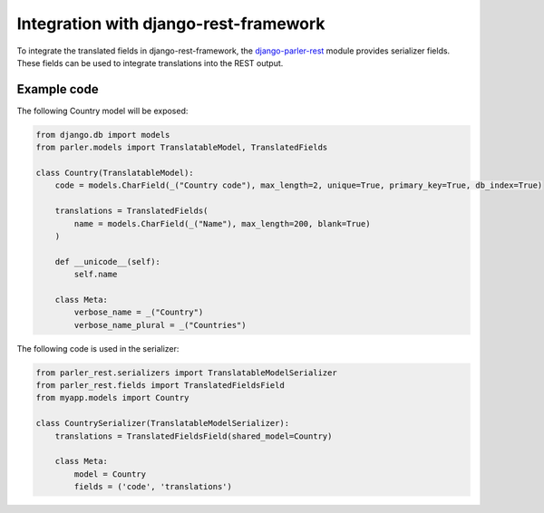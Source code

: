 Integration with django-rest-framework
======================================

To integrate the translated fields in django-rest-framework,
the django-parler-rest_ module provides serializer fields.
These fields can be used to integrate translations into the REST output.

Example code
------------

The following Country model will be exposed:

.. code-block:: python

    from django.db import models
    from parler.models import TranslatableModel, TranslatedFields

    class Country(TranslatableModel):
        code = models.CharField(_("Country code"), max_length=2, unique=True, primary_key=True, db_index=True)

        translations = TranslatedFields(
            name = models.CharField(_("Name"), max_length=200, blank=True)
        )

        def __unicode__(self):
            self.name

        class Meta:
            verbose_name = _("Country")
            verbose_name_plural = _("Countries")


The following code is used in the serializer:

.. code-block:: python

    from parler_rest.serializers import TranslatableModelSerializer
    from parler_rest.fields import TranslatedFieldsField
    from myapp.models import Country

    class CountrySerializer(TranslatableModelSerializer):
        translations = TranslatedFieldsField(shared_model=Country)

        class Meta:
            model = Country
            fields = ('code', 'translations')


.. _django-parler-rest: https://github.com/edoburu/django-parler-rest
